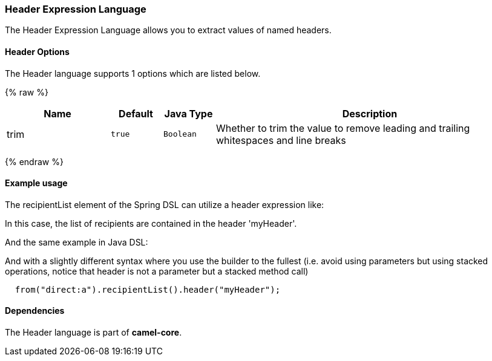 [[Header-HeaderExpressionLanguage]]
Header Expression Language
~~~~~~~~~~~~~~~~~~~~~~~~~~

The Header Expression Language allows you to extract values of named
headers.

[[Header-Options]]
Header Options
^^^^^^^^^^^^^^

// language options: START
The Header language supports 1 options which are listed below.



{% raw %}
[width="100%",cols="2,1m,1m,6",options="header"]
|=======================================================================
| Name | Default | Java Type | Description
| trim | true | Boolean | Whether to trim the value to remove leading and trailing whitespaces and line breaks
|=======================================================================
{% endraw %}
// language options: END

[[Header-Exampleusage]]
Example usage
^^^^^^^^^^^^^

The recipientList element of the Spring DSL can utilize a header
expression like:

In this case, the list of recipients are contained in the header
'myHeader'.

And the same example in Java DSL:

And with a slightly different syntax where you use the builder to the
fullest (i.e. avoid using parameters but using stacked operations,
notice that header is not a parameter but a stacked method call)

[source,java]
------------------------------------------------------
  from("direct:a").recipientList().header("myHeader");
------------------------------------------------------

[[Header-Dependencies]]
Dependencies
^^^^^^^^^^^^

The Header language is part of *camel-core*.
